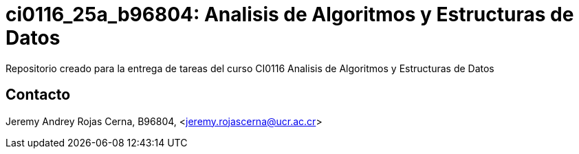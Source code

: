 = ci0116_25a_b96804: Analisis de Algoritmos y Estructuras de Datos

Repositorio creado para la entrega de tareas del curso CI0116 Analisis de Algoritmos y Estructuras de Datos

== Contacto

Jeremy Andrey Rojas Cerna, B96804, <jeremy.rojascerna@ucr.ac.cr>
